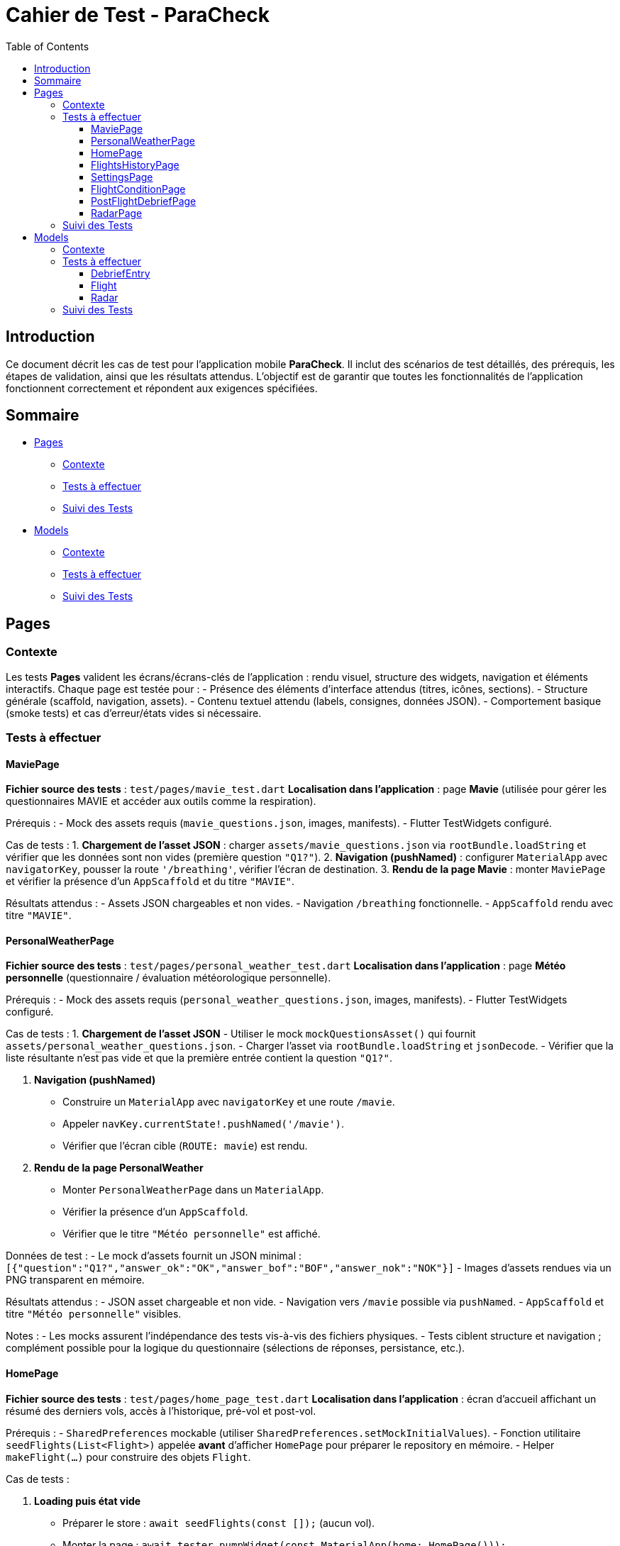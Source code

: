 = Cahier de Test - ParaCheck
:toc: left
:toclevels: 3

== Introduction
Ce document décrit les cas de test pour l’application mobile *ParaCheck*.  
Il inclut des scénarios de test détaillés, des prérequis, les étapes de validation, ainsi que les résultats attendus.  
L'objectif est de garantir que toutes les fonctionnalités de l’application fonctionnent correctement et répondent aux exigences spécifiées.  

== Sommaire

* <<Tests_Pages, Pages>>
** <<Contexte_Pages, Contexte>>
** <<Tests_Pages_List, Tests à effectuer>>
** <<Suivi_Pages, Suivi des Tests>>
* <<Tests_Models, Models>>
** <<Contexte_Models, Contexte>>
** <<Tests_Models_List, Tests à effectuer>>
** <<Suivi_Models, Suivi des Tests>>

// ==========================================================


[[Tests_Pages]]
== Pages

[[Contexte_Pages]]
=== Contexte
Les tests *Pages* valident les écrans/écrans-clés de l’application : rendu visuel, structure des widgets, navigation et éléments interactifs.  
Chaque page est testée pour :  
- Présence des éléments d’interface attendus (titres, icônes, sections).  
- Structure générale (scaffold, navigation, assets).  
- Contenu textuel attendu (labels, consignes, données JSON).  
- Comportement basique (smoke tests) et cas d’erreur/états vides si nécessaire.

[[Tests_Pages_List]]
=== Tests à effectuer

==== MaviePage
*Fichier source des tests* : `test/pages/mavie_test.dart`  
*Localisation dans l’application* : page *Mavie* (utilisée pour gérer les questionnaires MAVIE et accéder aux outils comme la respiration).  

Prérequis :
- Mock des assets requis (`mavie_questions.json`, images, manifests).  
- Flutter TestWidgets configuré.  

Cas de tests :  
1. **Chargement de l’asset JSON** : charger `assets/mavie_questions.json` via `rootBundle.loadString` et vérifier que les données sont non vides (première question `"Q1?"`).  
2. **Navigation (pushNamed)** : configurer `MaterialApp` avec `navigatorKey`, pousser la route `'/breathing'`, vérifier l’écran de destination.  
3. **Rendu de la page Mavie** : monter `MaviePage` et vérifier la présence d’un `AppScaffold` et du titre `"MAVIE"`.  

Résultats attendus :  
- Assets JSON chargeables et non vides.  
- Navigation `/breathing` fonctionnelle.  
- `AppScaffold` rendu avec titre `"MAVIE"`.

==== PersonalWeatherPage
*Fichier source des tests* : `test/pages/personal_weather_test.dart`  
*Localisation dans l’application* : page *Météo personnelle* (questionnaire / évaluation météorologique personnelle).

Prérequis :
- Mock des assets requis (`personal_weather_questions.json`, images, manifests).  
- Flutter TestWidgets configuré.

Cas de tests :  
1. **Chargement de l’asset JSON**  
   - Utiliser le mock `mockQuestionsAsset()` qui fournit `assets/personal_weather_questions.json`.  
   - Charger l’asset via `rootBundle.loadString` et `jsonDecode`.  
   - Vérifier que la liste résultante n’est pas vide et que la première entrée contient la question `"Q1?"`.  

2. **Navigation (pushNamed)**  
   - Construire un `MaterialApp` avec `navigatorKey` et une route `/mavie`.  
   - Appeler `navKey.currentState!.pushNamed('/mavie')`.  
   - Vérifier que l’écran cible (`ROUTE: mavie`) est rendu.

3. **Rendu de la page PersonalWeather**  
   - Monter `PersonalWeatherPage` dans un `MaterialApp`.  
   - Vérifier la présence d’un `AppScaffold`.  
   - Vérifier que le titre `"Météo personnelle"` est affiché.

Données de test :
- Le mock d’assets fournit un JSON minimal :  
  `[{"question":"Q1?","answer_ok":"OK","answer_bof":"BOF","answer_nok":"NOK"}]`  
- Images d’assets rendues via un PNG transparent en mémoire.

Résultats attendus :  
- JSON asset chargeable et non vide.  
- Navigation vers `/mavie` possible via `pushNamed`.  
- `AppScaffold` et titre `"Météo personnelle"` visibles.

Notes :
- Les mocks assurent l’indépendance des tests vis-à-vis des fichiers physiques.  
- Tests ciblent structure et navigation ; complément possible pour la logique du questionnaire (sélections de réponses, persistance, etc.).

==== HomePage
*Fichier source des tests* : `test/pages/home_page_test.dart`  
*Localisation dans l’application* : écran d'accueil affichant un résumé des derniers vols, accès à l'historique, pré-vol et post-vol.

Prérequis :
- `SharedPreferences` mockable (utiliser `SharedPreferences.setMockInitialValues`).
- Fonction utilitaire `seedFlights(List<Flight>)` appelée **avant** d'afficher `HomePage` pour préparer le repository en mémoire.
- Helper `makeFlight(...)` pour construire des objets `Flight`.

Cas de tests :

1. **Loading puis état vide**  
- Préparer le store : `await seedFlights(const []);` (aucun vol).  
- Monter la page : `await tester.pumpWidget(const MaterialApp(home: HomePage()));`  
- Vérifier la présence d'un `CircularProgressIndicator` pendant la résolution du `FutureBuilder`.  
- `await tester.pumpAndSettle();` puis vérifier l’état vide : présence de l’élément identifié par la clé `no_flights_text` et l’absence de `StatTile`.

2. **Affichage maximal de 3 StatTile (take(3))**  
- Seed du repo avec 4 vols via `seedFlights([...])` (vols f1..f4).  
- Monter la page et `pumpAndSettle()`.  
- Vérifier la présence de la list identifiée par la clé `flights_3last_list`.  
- Vérifier exactement 3 `StatTile` (findsNWidgets(3)).  
- Vérifications textuelles souples : `find.textContaining('Durée :')` et `find.textContaining('Altitude :')` trouvent 3 occurrences.

3. **Navigation (historique / pré-vol / post-vol) via Keys**  
- Monter `HomePage` dans un `MaterialApp` qui définit les routes `/flights_history`, `/flight_condition`, `/postflight_debrief` renvoyant des écrans factices (`AppScaffold` avec textes `HISTORY_SCREEN`, `PRE_SCREEN`, `POST_SCREEN`).  
- Simuler les taps sur les boutons via leurs `ValueKey`s :  
  - `flights_history_button` → vérifie `HISTORY_SCREEN`.  
  - `pre_flight_button` → vérifie `PRE_SCREEN`.  
  - `post_flight_button` → vérifie `POST_SCREEN`.  
- Utiliser `Navigator.pop()` entre les actions pour revenir à l'écran d'accueil.

4. **Affichage d’un message d’erreur si getAll() plante (JSON invalide)**  
- Injecter un JSON invalide directement dans le store mocké :  
  `SharedPreferences.setMockInitialValues({'flights_v1': 'not a json array'});`  
- Monter `HomePage`, `pumpAndSettle()` et vérifier la présence d’un message contenant `Erreur de chargement`.

Données de test :
- Exemples de vols fournis par `makeFlight(...)` (id, site, date, duration, altitude).
- SharedPreferences mockées pour simuler différents états (vide, plusieurs vols, JSON invalide).

Résultats attendus :
- Le spinner s’affiche puis l’état vide est rendu lorsque la liste est vide.  
- Lorsque plus de 3 vols sont présents, seules 3 `StatTile` sont affichées (les 3 derniers).  
- Les boutons mènent bien aux routes attendues.  
- En cas de JSON invalide, un message d’erreur explicite est affiché.

Notes :
- `seedFlights` doit être appelée **avant** de monter `HomePage`, sinon le repository aura déjà essayé de lire les données.  
- Les tests font de la vérification fonctionnelle / UI (smoke + cas d’erreur). On peut ajouter des tests de tri/ordre des vols et de formats d’affichage si souhaité (ex. format date/durée).

==== FlightsHistoryPage
*Fichier source des tests* : `test/pages/flights_history_test.dart`  
*Localisation dans l’application* : écran d'historique des vols (liste complète, suppression, détails via bottom sheet, rafraîchissement).

Prérequis :
- `SharedPreferences` mockable (`SharedPreferences.setMockInitialValues`).
- Helpers `makeFlight(...)` et `seedFlights(List<Flight>)` pour préparer l'état du repo avant d'afficher la page.
- Page rendue dans un `MaterialApp` pour permettre les animations, bottom sheet et navigation.

Cas de tests :

1. **Loading → Empty state**  
- Appeler `await seedFlights(const [])` puis monter `FlightsHistoryPage`.  
- Vérifier le `CircularProgressIndicator` pendant le chargement.  
- Après `pumpAndSettle()`, vérifier l’état vide : icône `Icons.hourglass_empty_rounded` et texte `Aucun vol enregistré pour le moment.`.

2. **Affiche la liste des vols (2 items)**  
- Seed avec 2 vols (ex. Organya, Annecy).  
- Monter la page, `pumpAndSettle()` et vérifier : deux `ListTile`, présence des noms de site (`Organya`, `Annecy`) et présence de puces (`•`) dans les sous-titres (date • durée • altitude) pour chaque item.

3. **Tap → bottom sheet (sans radar)**  
- Seed avec 1 vol (site `Sornin`).  
- Taper sur le titre `Sornin`.  
- Laisser jouer l’animation du bottom sheet (`pump`, `pump(Duration(...))`, `pumpAndSettle()`).  
- Vérifier la présence d’un `BottomSheet`.  
- Vérifier le contenu attendu : titre (`Sornin`), textes `Date :`, `Durée :`, `Altitude max :`, et le message `Aucune rose enregistrée pour ce vol.`.  
- Fermer via le bouton `Fermer` (TextButton) et vérifier la disparition du sheet.

4. **Suppression d’un vol via le dialog + snackbar**  
- Seed avec 2 vols (Organya, Annecy).  
- Taper sur l’icône `Supprimer` (ciblée par `tooltip='Supprimer'`) du premier item.  
- Confirmer dans le dialog (`FilledButton` texte `Supprimer`).  
- Vérifier la présence d’un `Snackbar` avec `Vol supprimé`.  
- Vérifier que la liste s’est mise à jour (1 item restant).

5. **Pull-to-refresh → recharge la liste (1 → 2 items)**  
- Seed initial avec 1 vol.  
- Afficher la page et vérifier 1 `ListTile`.  
- Pendant que la page est affichée, ajouter un vol au repo via `SharedPrefsFlightRepository().add(...)`.  
- Déclencher le `RefreshIndicator` par un `drag` important sur la `ListView`.  
- Laisser le onRefresh se jouer (`pump(Duration(seconds:1))` + `pumpAndSettle()`).  
- Vérifier que la liste reflète maintenant 2 items.

6. **Erreur de chargement (JSON invalide) → message d’erreur**  
- Injecter dans `SharedPreferences` une valeur invalide pour la clé `flights_v1` : `'not a json array'`.  
- Monter la page, `pumpAndSettle()` et vérifier la présence d’un message contenant `Erreur de chargement des vols`.

Données de test :
- Vols créés par `makeFlight(...)` avec champs : `id`, `site`, `date`, `duration`, `altitude`.
- Store mocké pour simuler états : vide, plusieurs vols, JSON invalide.

Résultats attendus :
- Chargement visuel suivi de l’état vide lorsque la base est vide.  
- Liste rendue correctement avec autant de `ListTile` que de vols seedés.  
- Bottom sheet affiche les détails attendus et gère l’absence de radar.  
- Suppression via dialog entraîne snackbar de confirmation et mise à jour de la liste.  
- Pull-to-refresh recharge la liste et affiche les nouveaux éléments.  
- En cas de JSON invalide, un message d’erreur explicite est affiché.

Notes :
- Le test timing-sensitive autour des animations (bottom sheet, snackbar, refresh) utilise `pump` avec de courtes durées pour laisser le framework animer les transitions.  
- Ces tests couvrent UI / comportement ; si souhaité, on peut ajouter des tests de tri, pagination, export d’items ou interaction avec le radar lorsqu’il est présent.

==== SettingsPage
*Fichier source des tests* : `test/pages/settings_test.dart`  
*Localisation dans l’application* : écran Paramètres (export/import de données, options de sauvegarde).

Prérequis :
- Environnement `flutter_test` configuré.
- `MaterialApp` autour de la page pour le rendu (`ThemeData(useMaterial3: true)`).

Cas de tests :

1. **Smoke — titre, section et notice**  
- Monter la page via `await tester.pumpWidget(wrap(const SettingsPage()));` puis `await tester.pumpAndSettle();`.  
- Vérifier la présence du titre principal `Paramètres`.  
- Vérifier la présence du `SectionTitle` intitulé `Sauvegarde & transfert (fichier .json)`.  
- Vérifier la présence d’un `AppNotice` d’introduction et des textes `Export / Import` et `Exportez vos données locales (SharedPreferences)` (ou début de ce texte).

2. **Boutons Export / Import et icône download**  
- Vérifier la présence des deux boutons libellés : `Exporter vers un fichier` et `Importer depuis un fichier`.  
- Vérifier que l’icône `Icons.download` est présente (sur le bouton d’export).

3. **Switch "Remplacer tout" bascule false → true**  
- Repérer le `Switch` et vérifier sa valeur initiale false.  
- Simuler un `tap` sur le `Switch` puis `pumpAndSettle()` et vérifier que sa valeur devient true.  
- Vérifier la présence du texte explicatif :  
  `"Remplacer tout lors de l'import (sinon, les données existantes sont conservées)"`.

Données de test :
- Page statique : pas d’assets externes requis pour ces vérifications de base.

Résultats attendus :
- Titre, section et notice visibles.  
- Boutons Export / Import et icône download présents.  
- Le `Switch` bascule correctement et le texte explicatif est affiché.

Notes :
- Tests sont des *smoke* et interaction simple ; on peut compléter par des tests d’export/import (mock des fichiers, permissions) si nécessaire.  
- Vérifier l’accessibilité (semantics) et l’orientation/responsive si souhaité.

==== FlightConditionPage
*Fichier source des tests* : `test/pages/flight_condition_test.dart`  
*Localisation dans l’application* : écran « Conditions de vol » (classification des niveaux de turbulence / bannière d’avertissement).

Prérequis :
- Mock minimal des assets (manifests + toutes images sous `assets/` renvoyant un PNG 1x1) via `mockMinimalAssets()`.  
- `MaterialApp` autour de la page pour permettre le rendu et la navigation.

Cas de tests :

1. **Rendu des 4 niveaux + bannière d’avertissement**  
- Appeler `mockMinimalAssets()` puis monter `FlightConditionPage`.  
- `await tester.pump(Duration(milliseconds:50));`  
- Vérifier le titre de la page : `Conditions de vol`.  
- Vérifier la présence (matching partiel possible) des 4 libellés attendus :  
  - `Conditions calmes`  
  - `Turbulences moyennes`  
  - `Turbulences fortes et fréquentes`  
  - `Turbulences très fortes et constantes`  
- Vérifier la bannière d’avertissement en bas :  
  `Une fermeture reste toujours une erreur de pilotage`.

2. **Navigation (pushNamed → /personal_weather)**  
- Monter un `MaterialApp` avec `navigatorKey` et la route `/personal_weather` pointant vers un écran factice.  
- Appeler `navKey.currentState!.pushNamed('/personal_weather')`.  
- `pump()` puis `pump(Duration(milliseconds:50))` et vérifier que l’écran cible (`ROUTE: personal_weather`) est rendu.

3. **Rendu AppScaffold**  
- Avec `mockMinimalAssets()`, monter la page dans un `MaterialApp`.  
- Vérifier que la page rend bien un `AppScaffold`.

Données de test :
- Assets minimal mockés (manifest + images 1x1) pour garantir l’indépendance vis-à-vis du package d’assets réel.

Résultats attendus :
- Les 4 niveaux de turbulence et la bannière d’avertissement sont visibles.  
- La route `/personal_weather` est navigable via `pushNamed`.  
- La page rend un `AppScaffold`.

Notes :
- Tests ciblent rendu statique et navigation. On peut compléter par des tests d’accessibilité (semantics) ou d’affichage responsive si nécessaire.

==== PostFlightDebriefPage
*Fichier source des tests* : `test/pages/postflight_debrief_test.dart`  
*Localisation dans l’application* : écran de débrief post-vol (formulaire basé sur un JSON d’assets).

Prérequis :
- Mock des assets via `_installPostflightAssetMocks()` installé avant chaque test.  
  - Fournit un JSON de base (`assets/postflight_questions.json`) avec 5 questions : Site, Date, Durée, Altitude, Commentaires.  
  - Fournit aussi des réponses par défaut aux requêtes `AssetManifest` et `FontManifest`.  
  - Les images sous `assets/` sont remplacées par un PNG transparent 1×1.  
- `MaterialApp` nécessaire autour de la page pour le rendu et la navigation.

Cas de tests :

1. **Chargement de l’asset JSON**  
- Charger `assets/postflight_questions.json` via `rootBundle.loadString`.  
- Vérifier que la donnée est non vide (`isNotEmpty`).  
- Vérifier que le premier élément contient bien `"label": "Site"`.

2. **Navigation vers /radar**  
- Monter un `MaterialApp` avec `navigatorKey` et définir la route `/radar` vers un écran factice.  
- Appeler `navKey.currentState!.pushNamed('/radar')`.  
- `pump()` puis `pump(Duration(milliseconds:50))`.  
- Vérifier que l’écran attendu (`ROUTE: radar`) est rendu.

Données de test :
- JSON de formulaire mocké (5 labels).  
- Écran factice `_RouteScreen` pour tester la navigation.

Résultats attendus :
- L’asset JSON se charge correctement et contient les labels attendus.  
- La route `/radar` est navigable via `pushNamed`.

Notes :
- Les tests actuels couvrent uniquement le chargement du JSON et la navigation.  
- On peut compléter par des tests de rendu de formulaire (présence des champs, validation, envoi).

==== RadarPage
*Fichier source des tests* : `test/pages/radar_page_test.dart`  
*Localisation dans l’application* : page "Radar de compétences" (édition / lecture des scores radar liés à un vol).

Prérequis :
- Mock minimal des assets (manifests + images → PNG 1×1) via `_installMinimalAssets()`.  
- `SharedPreferences` mockable pour seed d’un vol (utiliser `_seedFlight(...)` ou `SharedPrefsFlightRepository()` directement).  
- `MaterialApp` autour de la page pour permettre le rendu et la navigation.

Cas de tests :

1. **radarFeatures (source) non vide**  
- Vérifier que la constante `radarFeatures` contient des éléments (test pur Dart, pas de widget).

2. **Navigation (pushNamed → /postflight_debrief)**  
- Monter un `MaterialApp` avec `navigatorKey` et une route `/postflight_debrief` pointant vers un écran factice.  
- Appeler `navKey.currentState!.pushNamed('/postflight_debrief')`.  
- `pump()` puis `pump(Duration(milliseconds:50))` et vérifier que `ROUTE: postflight_debrief` est rendu.

3. **Rendu AppScaffold + titre**  
- Seed d’un vol en mémoire (ex. `_seedFlight(id: 'f1')`) pour que `RadarPage(flightId: 'f1')` trouve le vol.  
- Monter la page dans un `MaterialApp` et `pump(Duration(milliseconds:50))`.  
- Vérifier la présence d’un `AppScaffold` et la présence du titre `Radar de compétences`.

Données de test :
- Vol seedé via `_seedFlight` (id, site par défaut, date, durée, altitude, optionnellement un `Radar` si lecture seule).  
- Assets minimal mockés pour éviter les erreurs liées aux images/manifests.

Résultats attendus :
- `radarFeatures` n’est pas vide.  
- La route `/postflight_debrief` est navigable via `pushNamed`.  
- La page rend un `AppScaffold` et affiche le titre `Radar de compétences`.

Notes :
- Le test 3 valide principalement le rendu de scaffolding et du titre ; la logique d’édition/lecture du radar peut être couverte par des tests supplémentaires (ex. présence/édition des sliders, persistance des scores, mode lecture quand `flight.radar != null`).


[[Suivi_Pages]]
=== Suivi des Tests
[cols="3,1,2", options="header"]
|===
| Cas de Test | Statut | Commentaires
| MaviePage — Chargement JSON | ☑ | Asset chargé et question `"Q1?"` trouvée
| MaviePage — Navigation /breathing | ☑ | Route atteinte et écran `"ROUTE: breathing"` rendu
| MaviePage — Rendu AppScaffold | ☑ | Scaffold affiché avec titre `"MAVIE"`
| PersonalWeather — Chargement JSON | ☑ | Asset chargé et question `"Q1?"` trouvée
| PersonalWeather — Navigation /mavie | ☑ | Route atteinte et écran `"ROUTE: mavie"` rendu
| PersonalWeather — Rendu AppScaffold | ☑ | Scaffold affiché avec titre `"Météo personnelle"`
| HomePage — Loading puis état vide | ☑ | Spinner affiché puis `no_flights_text` présent
| HomePage — Affiche max 3 StatTile | ☑ | `flights_3last_list` présent, 3 StatTile rendues
| HomePage — Navigation via Keys | ☑ | Buttons mènent à HISTORY/PRE/POST screens
| HomePage — Erreur JSON invalide | ☑ | Message `Erreur de chargement` affiché
| FlightsHistoryPage — Loading → Empty state | ☑ | Spinner puis message "Aucun vol enregistré pour le moment."
| FlightsHistoryPage — Affiche liste (2 items) | ☑ | 2 ListTile rendues, site + sous-titre OK
| FlightsHistoryPage — Bottom sheet (tap) | ☑ | BottomSheet monté, détails affichés, "Aucune rose..." présent
| FlightsHistoryPage — Suppression + snackbar | ☑ | Dialog + Snackbar "Vol supprimé", liste mise à jour
| FlightsHistoryPage — Pull-to-refresh | ☑ | Refresh recharge la liste (1 → 2 items)
| FlightsHistoryPage — Erreur JSON invalide | ☑ | Message "Erreur de chargement des vols" affiché
| SettingsPage — Titre, section & notice | ☑ | Titre "Paramètres", SectionTitle et AppNotice présents
| SettingsPage — Boutons Export / Import & icône | ☑ | Boutons et icône `Icons.download` présents
| SettingsPage — Switch "Remplacer tout" | ☑ | Switch bascule false→true et texte explicatif affiché
| FlightConditionPage — 4 niveaux & bannière | ☑ | Titres des niveaux et bannière d’avertissement présents
| FlightConditionPage — Navigation /personal_weather | ☑ | Route atteinte et écran cible rendu
| FlightConditionPage — Rendu AppScaffold | ☑ | AppScaffold présent
| PostFlightDebriefPage — Chargement JSON | ☑ | Asset postflight_questions.json chargé et premier label = "Site"
| PostFlightDebriefPage — Navigation /radar | ☑ | Route atteinte et écran cible rendu
| RadarPage — radarFeatures non vide | ☑ | Source `radarFeatures` contient des clés
| RadarPage — Navigation /postflight_debrief | ☑ | Route atteinte et écran cible rendu
| RadarPage — Rendu AppScaffold & titre | ☑ | `AppScaffold` et titre "Radar de compétences" présents
|===




// ==========================================================

[[Tests_Models]]
== Models

[[Contexte_Models]]
=== Contexte
Les tests *Models* visent à vérifier l’intégrité et la cohérence des objets métiers utilisés par l’application.  
Chaque modèle est testé pour s’assurer que :  
- La sérialisation/désérialisation JSON fonctionne correctement.  
- Les conversions de types et formats utilitaires sont correctes.  
- Les scénarios d’erreurs sont bien gérés.  

[[Tests_Models_List]]
=== Tests à effectuer

==== DebriefEntry
*Localisation dans l’application* : utilisé dans la fonctionnalité de *Débriefing* (après un vol).

Cas de tests :  
- `toJson` doit produire la map `{label, value}`.  
- `fromJson` doit reconstruire correctement un objet valide.  
- Round-trip JSON (encodage + décodage) fonctionne avec une entrée unique et une liste d’entrées.  
- Gestion d’erreurs :  
  * Label ou value non-string → doit lever une erreur.  
  * Clés manquantes → doit lever une erreur.  

==== Flight
*Localisation dans l’application* : utilisé pour la gestion et l’enregistrement des vols (site, date, durée, altitude).

Cas de tests :  
- `toJson` doit contenir les champs principaux : `id`, `site`, `date`, `duration_sec`, `altitude_m`.  
- `fromJson` doit reconstruire un objet identique.  
- Conversion `Duration` ↔ secondes correcte (ex. 1h45 = 6300 s).  
- Date conservée en ISO 8601.  
- Méthodes utilitaires : `formatDuration(2h03) → "2h 3m"`.

==== Radar
*Localisation dans l’application* : utilisé pour représenter les scores d’auto-évaluation / évaluation (radar chart) sur plusieurs dimensions (pilotage, météo, gestion du stress, etc.).

Cas de tests :  
- `fromJson` doit caster des entiers en `double` lorsqu’il le faut (ex. `10` → `10.0`).  
- `average()` :  
  * retourne `0.0` si la map est vide.  
  * calcule la moyenne correcte sinon (ex. (10 + 14 + 16)/3).  
- `scoreOf(key)` : retourne la valeur si la clé existe, sinon `0.0`.  
- `toOrderedList(order)` : respecte l’ordre fourni et place `0.0` pour les clés inconnues.  
- `normalizedScores(requiredList)` :  
  * remplit les clés requises manquantes avec `0.0`.  
  * conserve les entrées « extra » existantes.  
  * ne perd aucune clé (taille attendue = requis + extras).  
- JSON round-trip : `toJsonString()` ↔ `fromJsonString()` doit restituer les mêmes scores.  
- `descriptionFor(feature)` :  
  * retourne la description attendue pour une clé connue (ex. `PIL - Pilotage` → texte descriptif).  
  * retourne `''` pour une clé inconnue.  
- `radarFeatures` : doit être non vide et contenir au minimum quelques clés majeures (`PIL - Pilotage`, `STS - Gestion du stress`).

[[Suivi_Models]]
=== Suivi des Tests
[cols="3,1,2", options="header"]
|===
| Cas de Test | Statut | Commentaires
| DebriefEntry.toJson | ☑ | Map correcte générée
| DebriefEntry.fromJson (valide) | ☑ | Objet reconstruit
| DebriefEntry Round-trip JSON (1 entrée) | ☑ | Fonctionnel
| DebriefEntry Round-trip JSON (liste) | ☑ | Fonctionnel
| DebriefEntry.fromJson (types invalides) | ☑ | Erreurs levées comme attendu
| Flight.toJson (champs principaux) | ☑ | Conversion correcte (id, site, durée, altitude)
| Flight.fromJson (valide) | ☑ | Objet reconstruit avec les bonnes valeurs
| Flight.date (ISO 8601) | ☑ | Conservation correcte
| Flight.duration (conversion) | ☑ | 1h45 = 6300s validé
| Flight.formatDuration | ☑ | "2h 3m" généré
| Radar.fromJson (int → double) | ☑ | Cast correct des ints en double
| Radar.average | ☑ | 0.0 si vide, moyenne correcte sinon
| Radar.scoreOf | ☑ | Retourne 0.0 pour clés absentes
| Radar.toOrderedList | ☑ | Respecte l’ordre, met 0.0 pour inconnus
| Radar.normalizedScores | ☑ | Remplit requis et préserve extras
| Radar.JSON round-trip | ☑ | toJsonString ↔ fromJsonString OK
| Radar.descriptionFor | ☑ | Description connue renvoyée; inconnue → ''
| Radar.radarFeatures | ☑ | Contient clés majeures
|===
